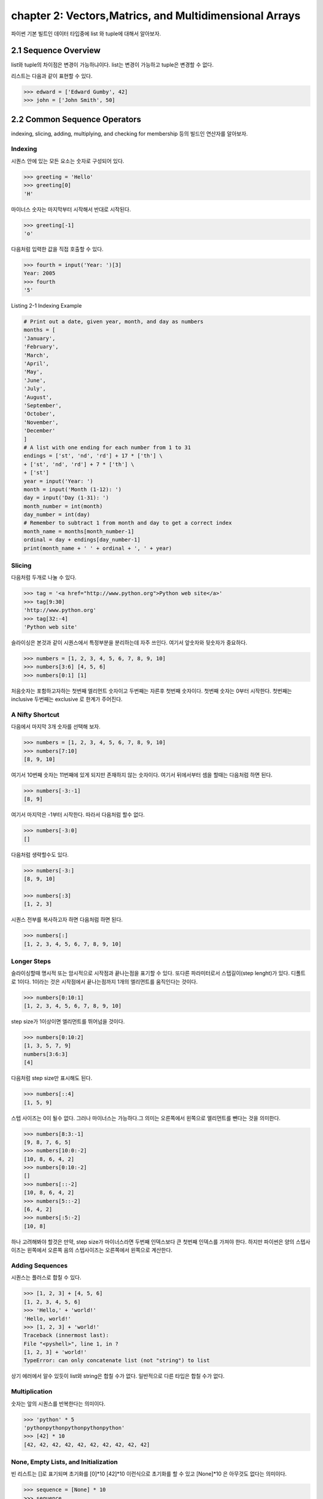 chapter 2: Vectors,Matrics, and Multidimensional Arrays
==========================================================
파이썬 기본 빌트인 데이터 타입중에  list 와 tuple에 대해서 알아보자.


2.1 Sequence Overview
------------------------
list와 tuple의 차이점은 변경이 가능하냐이다.
list는 변경이 가능하고 tuple은 변경할 수 없다.

리스트는 다음과 같이 표현할 수 있다.

.. code-block:: python


    >>> edward = ['Edward Gumby', 42]
    >>> john = ['John Smith', 50]


2.2 Common Sequence Operators
-------------------------------
indexing, slicing, adding, multiplying, and checking for membership 등의 빌드인 연산자를 알아보자.

Indexing
~~~~~~~~~~
시퀀스 안에 있는 모든 요소는 숫자로 구성되어 있다.

.. code-block:: python

    >>> greeting = 'Hello'
    >>> greeting[0]
    'H'

마이너스 숫자는 마지막부터 시작해서 반대로 시작된다.

.. code-block:: python

    >>> greeting[-1]
    'o'

다음처럼 입력한 값을 직접 호출할 수 있다.


.. code-block:: python

    >>> fourth = input('Year: ')[3]
    Year: 2005
    >>> fourth
    '5'

Listing 2-1 Indexing Example

.. code-block:: python

    # Print out a date, given year, month, and day as numbers
    months = [
    'January',
    'February',
    'March',
    'April',
    'May',
    'June',
    'July',
    'August',
    'September',
    'October',
    'November',
    'December'
    ]
    # A list with one ending for each number from 1 to 31
    endings = ['st', 'nd', 'rd'] + 17 * ['th'] \
    + ['st', 'nd', 'rd'] + 7 * ['th'] \
    + ['st']
    year = input('Year: ')
    month = input('Month (1-12): ')
    day = input('Day (1-31): ')
    month_number = int(month)
    day_number = int(day)
    # Remember to subtract 1 from month and day to get a correct index
    month_name = months[month_number-1]
    ordinal = day + endings[day_number-1]
    print(month_name + ' ' + ordinal + ', ' + year)


Slicing
~~~~~~~~~~
다음처럼 두개로 나눌 수 있다.

.. code-block:: python

    >>> tag = '<a href="http://www.python.org">Python web site</a>'
    >>> tag[9:30]
    'http://www.python.org'
    >>> tag[32:-4]
    'Python web site'

슬라이싱은 본것과 같이 시퀀스에서 특정부분을 분리하는데 자주 쓰인다.
여기서 앞숫자와 뒷숫자가 중요하다.

.. code-block:: python

    >>> numbers = [1, 2, 3, 4, 5, 6, 7, 8, 9, 10]
    >>> numbers[3:6] [4, 5, 6]
    >>> numbers[0:1] [1]

처음숫자는 포함하고자하는 첫번째 엘리먼트 숫자이고 두번째는 자른후 첫번째 숫자이다.
첫번째 숫자는 0부터 시작한다.
첫번째는 inclusive 두번째는 exclusive 로 한계가 주어진다.


A Nifty Shortcut
~~~~~~~~~~~~~~~~~
다음에서 마지막 3개 숫자를 선택해 보자.


.. code-block:: python

    >>> numbers = [1, 2, 3, 4, 5, 6, 7, 8, 9, 10]
    >>> numbers[7:10]
    [8, 9, 10]
여기서 10번째 숫자는 11번째에 있게 되지만 존재하지 않는 숫자이다.
여기서 뒤에서부터 셈을 할때는 다음처럼 하면 된다.

.. code-block:: python

    >>> numbers[-3:-1]
    [8, 9]
여기서 마지막은 -1부터 시작한다.
따라서 다음처럼 할수 없다.

.. code-block:: python

    >>> numbers[-3:0]
    []

다음처럼 생략할수도 있다.

.. code-block:: python

    >>> numbers[-3:]
    [8, 9, 10]

    >>> numbers[:3]
    [1, 2, 3]

시퀀스 전부를 복사하고자 하면 다음처럼 하면 된다.

.. code-block:: python

    >>> numbers[:]
    [1, 2, 3, 4, 5, 6, 7, 8, 9, 10]


Longer Steps
~~~~~~~~~~~~~~
슬라이싱할때 명시적 또는 암시적으로 시작점과 끝나는점을 표기할 수 있다.
또다른 파라미터로서 스텝길이(step lenght)가 있다. 디폴트로 1이다.
1이라는 것은 시작점에서 끝나는점까지 1개의 엘리먼트를 움직인다는 것이다.

.. code-block:: python

    >>> numbers[0:10:1]
    [1, 2, 3, 4, 5, 6, 7, 8, 9, 10]

step size가 1이상이면  엘리먼트를 뛰어넘을 것이다.



.. code-block:: python

    >>> numbers[0:10:2]
    [1, 3, 5, 7, 9]
    numbers[3:6:3]
    [4]


다음처럼 step size만 표시해도 된다.

.. code-block:: python

    >>> numbers[::4]
    [1, 5, 9]

스텝 사이즈는 0이 될수 없다.
그러나 마이너스는 가능하다.그 의미는 오른쪽에서 왼쪽으로 엘리먼트를 뺀다는 것을 의미한다.


.. code-block:: python

    >>> numbers[8:3:-1]
    [9, 8, 7, 6, 5]
    >>> numbers[10:0:-2]
    [10, 8, 6, 4, 2]
    >>> numbers[0:10:-2]
    []
    >>> numbers[::-2]
    [10, 8, 6, 4, 2]
    >>> numbers[5::-2]
    [6, 4, 2]
    >>> numbers[:5:-2]
    [10, 8]

하나 고려해봐야 할것은 만약, step size가 마이너스라면 두번째 인덱스보다 큰 첫번째 인덱스를 가져야 한다.
하지만 파이썬은 양의 스텝사이즈는 왼쪽에서 오른쪽 음의 스텝사이즈는 오른쪽에서 왼쪽으로 계산한다.



Adding Sequences
~~~~~~~~~~~~~~~~~~
시퀀스는 플러스로 합칠 수 있다.

.. code-block:: python

    >>> [1, 2, 3] + [4, 5, 6]
    [1, 2, 3, 4, 5, 6]
    >>> 'Hello,' + 'world!'
    'Hello, world!'
    >>> [1, 2, 3] + 'world!'
    Traceback (innermost last):
    File "<pyshell>", line 1, in ?
    [1, 2, 3] + 'world!'
    TypeError: can only concatenate list (not "string") to list

상기 에러에서 알수 있듯이 list와 string은 합칠 수가 없다. 일반적으로 다른 타입은 합칠 수가 없다.

Multiplication
~~~~~~~~~~~~~~~~
숫자는 앞의 시퀀스를 반복한다는 의미이다.

.. code-block:: python


    >>> 'python' * 5
    'pythonpythonpythonpythonpython'
    >>> [42] * 10
    [42, 42, 42, 42, 42, 42, 42, 42, 42, 42]


None, Empty Lists, and Initialization
~~~~~~~~~~~~~~~~~~~~~~~~~~~~~~~~~~~~~~~~~
빈 리스트는 []로 표기되며 초기화를 [0]*10  [42]*10 이런식으로 초기화를 할 수 있고
[None]*10 은 아무것도 없다는 의미이다.

.. code-block:: python

    >>> sequence = [None] * 10
    >>> sequence
    [None, None, None, None, None, None, None, None, None, None]


다음 프로그램을 실행해 보자.
입력한 글자를 가운데로 하고 네모난 박스를 그리는 프로그램이다.

.. code-block:: python

    # Prints a sentence in a centered "box" of correct width
    sentence = input("Sentence: ")
    screen_width = 80
    text_width = len(sentence)
    box_width = text_width + 6
    left_margin = (screen_width - box_width) // 2
    print()
    print(' ' * left_margin + '+' + '-' * (box_width-2) + '+')
    print(' ' * left_margin + '| ' + ' ' * text_width + ' |')
    print(' ' * left_margin + '| ' + sentence + ' |')
    print(' ' * left_margin + '| ' + ' ' * text_width + ' |')
    print(' ' * left_margin + '+' + '-' * (box_width-2) + '+')
    print()

Membership
~~~~~~~~~~~~~~
시퀀스에서 어떤값이 있는지 체크할때가 있다. 이럴때 우리는 연산자를 사용한다. 이러한 연산자는 곱하기,더하기와는 다른 비트연산자를 쓴다.
따라서 비트값에 따라 참값,거짓값을 반환하게 된다. 불린 연산자, 블린값이라고 한다.
불린에 대해서는 5장에서 자세히 다루도록 하겠다.

.. code-block:: python

    >>> permissions = 'rw'
    >>> 'w' in permissions
    True
    >>> 'x' in permissions
    False
    >>> users = ['mlh', 'foo', 'bar']
    >>> input('Enter your user name: ') in users
    Enter your user name: mlh
    True
    >>> subject = '$$$ Get rich now!!! $$$'
    >>> '$$$' in subject
    True

다음 예제는 데이터베이스에 PIN 번호를 체크하는 것이다.

.. code-block:: python


# Check a user name and PIN code

    database = [
        ['albert',  '1234'],
        ['dilbert', '4242'],
        ['smith',   '7524'],
        ['jones',   '9843']
    ]

    username = input('User name: ')
    pin = input('PIN code: ')

    if [username, pin] in database: print('Access granted')

Length, Minimum, and Maximum
~~~~~~~~~~~~~~~~~~~~~~~~~~~~~~~~~
빌트인 함수인 len,min,max 는 아주 유용하다.len 함수는 시퀀스가 포함한 엘리먼트의 숫자를 리턴한다.
min,max는 각각 시퀀스의 가장 작은수,큰 엘리먼트를 리턴한다.

.. code-block:: python

    >>> numbers = [100, 34, 678]
    >>> len(numbers)
    3
    >>> max(numbers)
    678
    >>> min(numbers)
    34
    >>> max(2, 3)
    3
    >>> min(9, 3, 2, 5)
    2




2.3 Lists: Python's Workhorse
-------------------------------
이장에서는 list에 대해서 좀더 다루겠다.
list는 변경가능하다. 따라서 여러가지 예를 들어 보고 사용을 알아보자.

The list Function
~~~~~~~~~~~~~~~~~~~
list 함수를 이용해서 다음처럼 입력도 가능하다.

.. code-block:: python


    >>> list('Hello')
    ['H', 'e', 'l', 'l', 'o']

Basic List Operations
~~~~~~~~~~~~~~~~~~~~~~
list에도 indexing, slicing, concatenating,multiplying을 할 수 있다.
재미있는 점은 list는 변경이 가능하다는 것이다.
이 장에서는 list를 변경하는 예를 아이템 할당,삭제,슬라이스 할당등을 보도록 하겠다.

Changing Lists: Item Assignments
~~~~~~~~~~~~~~~~~~~~~~~~~~~~~~~~~~~
다음 예를 보자.

.. code-block:: python


    x[1] = 2.
    >>> x = [1, 1, 1]
    >>> x[1] = 2
    >>> x
    [1, 2, 1]

Deleting Elements
~~~~~~~~~~~~~~~~~~

.. code-block:: python

    >>> names = ['Alice', 'Beth', 'Cecil', 'Dee-Dee', 'Earl']
    >>> del names[2]
    >>> names
    ['Alice', 'Beth', 'Dee-Dee', 'Earl']


del 구문은 4장에서 좀더 상세하게 다루도록 하겠다.

Assigning to Slices
~~~~~~~~~~~~~~~~~~~~

.. code-block:: python


    >>> name = list('Perl')
    >>> name
    ['P', 'e', 'r', 'l']
    >>> name[2:] = list('ar')
    >>> name
    ['P', 'e', 'a', 'r']


    >>> name = list('Perl')
    >>> name[1:] = list('ython')
    >>> name
    ['P', 'y', 't', 'h', 'o', 'n']

슬라이스 할당으로 다음처럼 처음 리스트를 교체하는것 없이 집어 넣을 수 있다.

.. code-block:: python

    >>> numbers = [1, 5]
    >>> numbers[1:1] = [2, 3, 4]
    >>> numbers
    [1, 2, 3, 4, 5]

다음처럼 빈 .list를 할당해서 지울수 도 있다.

.. code-block:: python

    >>> numbers
    [1, 2, 3, 4, 5]
    >>> numbers[1:4] = []
    >>> numbers
    [1, 5]

이 예는 del numbers[1:4] 구문도 똑같다.

List Methods
~~~~~~~~~~~~~~~
메쏘드는 함수이며 어떤 오브젝트에 밀접하게 연결되어 있다. (list,number,string)
다음처럼 쓰인다.

object.method(arguments)

메쏘드 호출은 함수 호출과 유사하다. 단지 메쏘드 앞에 오브젝트가 들어간다는 것 뿐이다.

append
~~~~~~~~~~~~~~
append 메쏘드는 list의 끝에  추가할때 사용된다.

.. code-block:: python

    >>> lst = [1, 2, 3]
    >>> lst.append(4)
    >>> lst
    [1, 2, 3, 4]

clear
~~~~~~~~~~~~~~
clear 메쏘드는 list를 비울때 사용된다.

.. code-block:: python

    >>> lst = [1, 2, 3]
    >>> lst.clear()
    >>> lst
    []

copy
~~~~~~~~~~~~~~
copy 메쏘드는 다음처럼 사용한다.

.. code-block:: python


    >>> a = [1, 2, 3]
    >>> b = a
    >>> b[1] = 4
    >>> a
    [1, 4, 3]

또는 함수를 이용해서 다음처럼 사용해도 된다.

    >>> a = [1, 2, 3]
    >>> b = a.copy()
    >>> b[1] = 4
    >>> a
    [1, 2, 3]

count
~~~~~~~~~~~~~~
count 메쏘드는 다음처럼 사용한다.

.. code-block:: python

    >>> ['to', 'be', 'or', 'not', 'to', 'be'].count('to')
    2
    >>> x = [[1, 2], 1, 1, [2, 1, [1, 2]]]
    >>> x.count(1)
    2
    >>> x.count([1, 2])
    1

extend
~~~~~~~~~~~~~~
extend 메쏘드는 다음처럼 사용한다.

.. code-block:: python

    >>> a = [1, 2, 3]
    >>> b = [4, 5, 6]
    >>> a.extend(b)

다음처럼도 가능하다. 하지만 다음의 경우는 새롭게 만드는것이 아니라 두개를 연결한것이다.

.. code-block:: python

    >>> a = [1, 2, 3]
    >>> b = [4, 5, 6]
    >>> a + b
    [1, 2, 3, 4, 5, 6]
    >>> a
    [1, 2, 3]

다음처럼 실행해도 동일한 값을 얻는다.

.. code-block:: python

    >>> a = a + b

 다음처럼 슬라이스로 표현을 해도 동일한 값을 얻는다.

.. code-block:: python

    >>> a = [1, 2, 3]
    >>> b = [4, 5, 6]
    >>> a[len(a):] = b
    >>> a
    [1, 2, 3, 4, 5, 6]

동일한 내용을 가지지만 가시성이 좀 안좋다.

index
~~~~~~~~~~~~
index는 리스트에서 해당값이 처음 발생되는 위치를 알 수 있다.

.. code-block:: python

    >>> knights = ['We', 'are', 'the', 'knights', 'who', 'say', 'ni']
    >>> knights.index('who')
    4
    >>> knights.index('herring')
    Traceback (innermost last):
    File "<pyshell>", line 1, in ?
    knights.index('herring')
    ValueError: list.index(x): x not in list

반대로 다음처럼 index값을 넣으면 해당 값이 표시가 된다.

.. code-block:: python

    >>> knights[4]
    'who'

insert
~~~~~~~~~~~~
insert 함수는 리스트에 오브젝트를 넣을때 사용된다.

.. code-block:: python

    >>> numbers = [1, 2, 3, 5, 6, 7]
    >>> numbers.insert(3, 'four')
    >>> numbers
    [1, 2, 3, 'four', 5, 6, 7]

다음처럼 slice를 이용해도 동일한 값을 얻는다.

.. code-block:: python

    >>> numbers = [1, 2, 3, 5, 6, 7]
    >>> numbers[3:3] = ['four']
    >>> numbers
    [1, 2, 3, 'four', 5, 6, 7]

pop
~~~~~~~~~~~~
pop는 list에서 (디폴트 마지막 ) 엘리먼트를 삭제하고 결과값을 리턴한다.

.. code-block:: python

    >>> x = [1, 2, 3]
    >>> x.pop()
    3
    >>> x
    [1, 2]
    >>> x.pop(0)
    1
    >>> x
    [2]

remove
~~~~~~~~~~~~
remove는 리스트에서 첫번째 발생되는 값을 지울때 사용된다.

.. code-block:: python

    >>> x = ['to', 'be', 'or', 'not', 'to', 'be']
    >>> x.remove('be')
    >>> x
    ['to', 'or', 'not', 'to', 'be']
    >>> x.remove('bee')
    Traceback (innermost last):
    File "<pyshell>", line 1, in ?
    x.remove('bee')
    ValueError: list.remove(x): x not in list

remove는 리턴값이 없다.



reverse
~~~~~~~~~~~~
reverse는 list를 반대로 정렬할때 쓰인다.

.. code-block:: python

    >>> x = [1, 2, 3]
    >>> x.reverse()
    >>> x
    [3, 2, 1]


sort
~~~~~~~~~~~~
sort는 리스트 정렬을 위해 사용된다.

.. code-block:: python

    >>> x = [4, 6, 2, 1, 7, 9]
    >>> x.sort()
    >>> x
    [1, 2, 4, 6, 7, 9]

다음처럼 sort에 대한 리턴값은 없기때문에 다음처럼 하면 아무값이 없게 된다.

.. code-block:: python

    >>> x = [4, 6, 2, 1, 7, 9]
    >>> y = x.sort() # Don't do this!
    >>> print(y)
    None

    >>> x = [4, 6, 2, 1, 7, 9]
    >>> y = x.copy()
    >>> y.sort()
    >>> x
    [4, 6, 2, 1, 7, 9]
    >>> y
    [1, 2, 4, 6, 7, 9]

다음처럼 sorted 함수를 사용하여 다음처럼 동일하게 사용할 수 있다.

.. code-block:: python

    >>> x = [4, 6, 2, 1, 7, 9]
    >>> y = sorted(x)
    >>> x
    [4, 6, 2, 1, 7, 9]
    >>> y
    [1, 2, 4, 6, 7, 9]

Advanced Sorting
~~~~~~~~~~~~~~~~~~~
sort 함수는 2개의 옵션을 가지고 있다. key와 reverse 이다.

.. code-block:: python


    >>> x = ['aardvark', 'abalone', 'acme', 'add', 'aerate']
    >>> x.sort(key=len)
    >>> x
    ['add', 'acme', 'aerate', 'abalone', 'aardvark']

다음처럼 reverse 옵셥으로 True,False로 처리하면 된다.

.. code-block:: python

    >>> x = [4, 6, 2, 1, 7, 9]
    >>> x.sort(reverse=True)
    >>> x
    [9, 7, 6, 4, 2, 1]


2.4 Tuples:Immutable Sequence
-------------------------------
Tuples는 list와 동일하다. 다만 틀린점은 tuples는 변경이 불가능하다는 것이다.

.. code-block:: python

    >>> 1, 2, 3
    (1, 2, 3)

    >>> (1, 2, 3)
    (1, 2, 3)

    >>> ()
    ()

단일한 값을 갖는 tuple은 다음처럼 만들면 된다.다음처럼 콤마를 넣어주면 된다.

.. code-block:: python

    >>> 42
    42
    >>> 42,
    (42,)
    >>> (42,)
    (42,)

다음 2가지 예에서 처음은 tuple이 아니지만 두번째는 tuple이다.

.. code-block:: python

    >>> 3 * (40 + 2)
    126
    >>> 3 * (40 + 2,)
    (42, 42, 42)

다음처럼 list일경우는 tuple로 자동으로 변환된다.


.. code-block:: python

    >>> tuple([1, 2, 3])
    (1, 2, 3)
    >>> tuple('abc')
    ('a', 'b', 'c')
    >>> tuple((1, 2, 3))
    (1, 2, 3)

생성하는것이외에 쓰는것이 그리 복잡하지 않다.

.. code-block:: python

    >>> x = 1, 2, 3
    >>> x[1]
    2
    >>> x[0:2]
    (1, 2)






2.5 A Quick Summary
----------------------

이 장에서는 다음을 배웠다.

Sequences: A sequence is a data structure in which the elements are numbered
(starting with zero).


Membership: Whether a value can be found in a sequence (or other container)


Methods: Some of the built-in types (such as lists and strings but not tuples)

.. image:: ./img/chapter2-1.png
